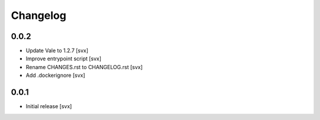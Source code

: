 =========
Changelog
=========

0.0.2
=====

- Update Vale to 1.2.7 [svx]
- Improve entrypoint script [svx]
- Rename CHANGES.rst to CHANGELOG.rst [svx]
- Add .dockerignore [svx]

0.0.1
=====

- Initial release
  [svx]
